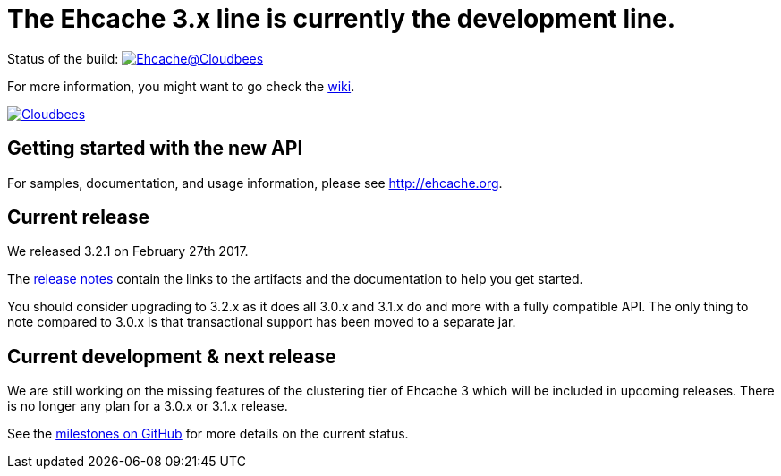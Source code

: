= The Ehcache 3.x line is currently the development line.

Status of the build: image:https://ehcache.ci.cloudbees.com/buildStatus/icon?job=ehcache3[Ehcache@Cloudbees, link="https://ehcache.ci.cloudbees.com/job/ehcache3/"]

For more information, you might want to go check the https://github.com/ehcache/ehcache3/wiki[wiki].

image:https://www.cloudbees.com/sites/default/files/styles/large/public/Button-Powered-by-CB.png?itok=uMDWINfY[Cloudbees, link="http://www.cloudbees.com/resources/foss"]

== Getting started with the new API

For samples, documentation, and usage information, please see http://ehcache.org.

== Current release

We released 3.2.1 on February 27th 2017.

The https://github.com/ehcache/ehcache3/releases/tag/v3.2.1[release notes] contain the links to the artifacts and the documentation to help you get started.

You should consider upgrading to 3.2.x as it does all 3.0.x and 3.1.x do and more with a fully compatible API.
The only thing to note compared to 3.0.x is that transactional support has been moved to a separate jar.

== Current development & next release

We are still working on the missing features of the clustering tier of Ehcache 3 which will be included in upcoming releases.
There is no longer any plan for a 3.0.x or 3.1.x release.

See the https://github.com/ehcache/ehcache3/milestones[milestones on GitHub] for more details on the current status.
